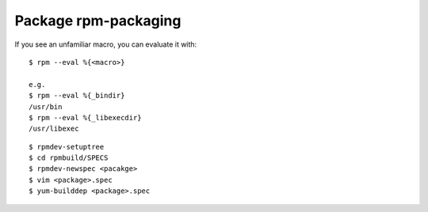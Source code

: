 Package rpm-packaging
=====================

If you see an unfamiliar macro, you can evaluate it with: ::

    $ rpm --eval %{<macro>}

    e.g.
    $ rpm --eval %{_bindir}
    /usr/bin
    $ rpm --eval %{_libexecdir}
    /usr/libexec


::

    $ rpmdev-setuptree
    $ cd rpmbuild/SPECS
    $ rpmdev-newspec <pacakge>
    $ vim <package>.spec
    $ yum-builddep <package>.spec
